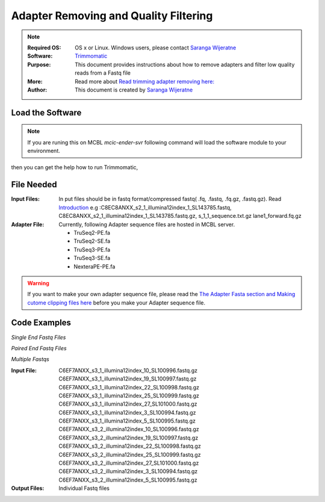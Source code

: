 .. MCBL documentation master file, created by
   sphinx-quickstart on Wed Sep 23 17:00:18 2015.
   You can adapt this file completely to your liking, but it should at least
   contain the root `toctree` directive.


.. module:: Illumina Quality Filtering and Adapter Removing
   :synopsis: Quality Assesment
.. moduleauthor:: Saranga Wijeratne<wijeratne.3@osu.edu>


.. highlight:: rest


**********************************************
 Adapter Removing and Quality Filtering
**********************************************

.. Note::

	:Required OS: OS x or Linux. Windows users, please contact `Saranga Wijeratne <mailto:wijeratne.3@osu.edu>`_ 
	:Software: `Trimmomatic <http://www.usadellab.org/cms/?page=trimmomatic>`_
	:Purpose: This document provides instructions about how to remove adapters and filter low quality reads from a Fastq file
	:More: Read more about `Read trimming adapter removing  here: <http://www.usadellab.org/cms/uploads/supplementary/Trimmomatic/TrimmomaticManual_V0.32.pdf>`_ 
	:Author: This document is created by `Saranga Wijeratne <mailto:wijeratne.3@osu.edu>`_

Load the Software 
--------

.. Note::
	If you are runing this on MCBL *mcic-ender-svr* following command will load the software module to your environment.

.. code-block:: bash
	:linenos:

	$ module load Trimmomatic/3.2.2

then you can get the help how to run Trimmomatic,

.. code-block:: bash
	:linenos:

	$ java -jar $TRIMHOME/trimmomatic-0.33.jar

File Needed
--------

:Input Files: In put files should be in fastq format/compressed fastq( .fq, .fastq, .fq.gz, .fastq.gz). Read `Introduction <http://www.usadellab.org/cms/uploads/supplementary/Trimmomatic/TrimmomaticManual_V0.32.pdf>`_ 
				e.g :C8EC8ANXX_s2_1_illumina12index_1_SL143785.fastq, C8EC8ANXX_s2_1_illumina12index_1_SL143785.fastq.gz, s_1_1_sequence.txt.gz lane1_forward.fq.gz 
:Adapter File:	Currently, following Adapter sequence files are hosted in MCBL server.
			  	
			  	* TruSeq2-PE.fa  
			  	* TruSeq2-SE.fa  
				* TruSeq3-PE.fa  
				* TruSeq3-SE.fa
				* NexteraPE-PE.fa

.. warning::

	If you want to make your own adapter sequence file, please read the `The Adapter Fasta section and Making cutome clipping files here <http://www.usadellab.org/cms/uploads/supplementary/Trimmomatic/TrimmomaticManual_V0.32.pdf>`_ before you make your Adapter sequence file.


Code Examples
----------

*Single End Fastq Files*

.. code-block:: bash
	:linenos:

	$java -jar $TRIMHOME/trimmomatic-0.33.jar SE -threads 12 s_1_1_sequence.txt.gz lane1_forward.fq.gz ILLUMINACLIP:$TRIMHOME/adapters/TruSeq3-SE:2:30:10 LEADING:3 TRAILING:3 SLIDINGWINDOW:4:15 MINLEN:36

*Paired End Fastq Files*

.. code-block:: bash
	:linenos:

	$java -jar $TRIMHOME/trimmomatic-0.33.jar PE -threads 12 C8EC8ANXX_s2_1_illumina12index_1_SL143785.fastq.gz C8EC8ANXX_s2_2_illumina12index_1_SL143785.fastq.gz C8EC8ANXX_s2_1_Trimmed_1P.fastq.gz C8EC8ANXX_s2_1_Trimmed_1U.fastq.gz C8EC8ANXX_s2_2_Trimmed_1P.fastq.gz C8EC8ANXX_s2_2_Trimmed_1U.fastq.gz ILLUMINACLIP:$TRIMHOME/adapters/TruSeq3-SE:2:30:10 LEADING:3 TRAILING:3 SLIDINGWINDOW:4:15 MINLEN:36



*Multiple Fastqs*


:Input File:	C6EF7ANXX_s3_1_illumina12index_10_SL100996.fastq.gz
				C6EF7ANXX_s3_1_illumina12index_19_SL100997.fastq.gz
				C6EF7ANXX_s3_1_illumina12index_22_SL100998.fastq.gz
				C6EF7ANXX_s3_1_illumina12index_25_SL100999.fastq.gz
				C6EF7ANXX_s3_1_illumina12index_27_SL101000.fastq.gz
				C6EF7ANXX_s3_1_illumina12index_3_SL100994.fastq.gz
				C6EF7ANXX_s3_1_illumina12index_5_SL100995.fastq.gz
				C6EF7ANXX_s3_2_illumina12index_10_SL100996.fastq.gz
				C6EF7ANXX_s3_2_illumina12index_19_SL100997.fastq.gz
				C6EF7ANXX_s3_2_illumina12index_22_SL100998.fastq.gz
				C6EF7ANXX_s3_2_illumina12index_25_SL100999.fastq.gz
				C6EF7ANXX_s3_2_illumina12index_27_SL101000.fastq.gz
				C6EF7ANXX_s3_2_illumina12index_3_SL100994.fastq.gz
				C6EF7ANXX_s3_2_illumina12index_5_SL100995.fastq.gz

:Output Files: Individual Fastq files



.. code-block:: bash
	:linenos:

	$mkdir Trimmed_Data # Output will be stored here
	$files_1=(*_s3_1_*.fastq.gz);files_2=(*_s3_2_*.fastq.gz);sorted_files_1=($(printf "%s\n" "${files_1[@]}" | sort -u));sorted_files_2=($(printf "%s\n" "${files_2[@]}" | sort -u));for ((i=0; i<${#sorted_files_1[@]}; i+=1));java -jar $TRIMHOME/trimmomatic-0.33.jar PE -threads 12  -trimlog Trimmed_Data/log-j3.stat -phred33   ${sorted_files_1[i]} ${sorted_files_2[i]} Trimmed_Data/Q_trimmed_${sorted_files_1[i]%%.*}.fastq.gz Trimmed_Data/Q_trimmed_${sorted_files_1[i]%%.*}-U.fastq.gz Trimmed_Data/Q_trimmed_${sorted_files_2[i]%%.*}.fastq.gz Trimmed_Data/Q_trimmed_${sorted_files_1[i]%%.*}-U.fastq.gz ILLUMINACLIP:$TRIMHOME/adapters/TruSeq3-SE:2:30:10 LEADING:3 TRAILING:3 SLIDINGWINDOW:4:20 MINLEN:40  &>Trimmed_Data/stat.txt









